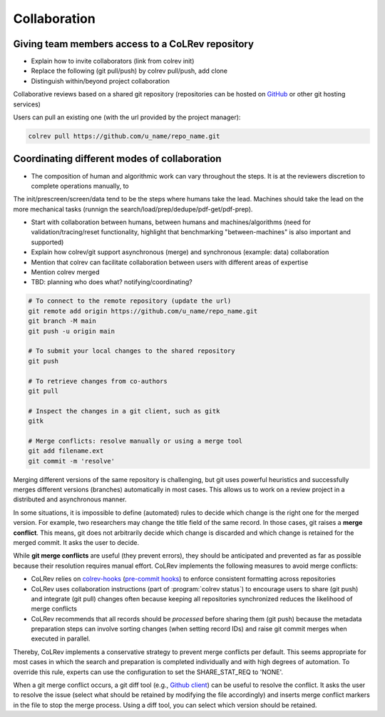 
Collaboration
==================================


Giving team members access to a CoLRev repository
-----------------------------------------------------

- Explain how to invite collaborators (link from colrev init)
- Replace the following (git pull/push) by colrev pull/push, add clone
- Distinguish within/beyond project collaboration

Collaborative reviews based on a shared git repository (repositories can be hosted on `GitHub <https://docs.github.com/en/get-started/quickstart/create-a-repo>`_ or other git hosting services)

Users can pull an existing one (with the url provided by the project manager):

.. code:: bash

	colrev pull https://github.com/u_name/repo_name.git


Coordinating different modes of collaboration
-----------------------------------------------------

- The composition of human and algorithmic work can vary throughout the steps. It is at the reviewers discretion to complete operations manually, to

The init/prescreen/screen/data tend to be the steps where humans take the lead. Machines should take the lead on the more mechanical tasks (runnign the search/load/prep/dedupe/pdf-get/pdf-prep).

- Start with collaboration between humans, between humans and machines/algorithms (need for validation/tracing/reset functionality, highlight that benchmarking "between-machines" is also important and supported)
- Explain how colrev/git support asynchronous (merge) and synchronous (example: data) collaboration
- Mention that colrev can facilitate collaboration between users with different areas of expertise
- Mention colrev merged
- TBD: planning who does what? notifying/coordinating?



.. code-block:: bash

      # To connect to the remote repository (update the url)
      git remote add origin https://github.com/u_name/repo_name.git
      git branch -M main
      git push -u origin main

      # To submit your local changes to the shared repository
      git push

      # To retrieve changes from co-authors
      git pull

      # Inspect the changes in a git client, such as gitk
      gitk

      # Merge conflicts: resolve manually or using a merge tool
      git add filename.ext
      git commit -m 'resolve'


Merging different versions of the same repository is challenging, but git uses powerful heuristics and successfully merges different versions (branches) automatically in most cases.
This allows us to work on a review project in a distributed and asynchronous manner.

In some situations, it is impossible to define (automated) rules to decide which change is the right one for the merged version.
For example, two researchers may change the title field of the same record.
In those cases, git raises a **merge conflict**.
This means, git does not arbitrarily decide which change is discarded and which change is retained for the merged commit.
It asks the user to decide.

While **git merge conflicts** are useful (they prevent errors), they should be anticipated and prevented as far as possible because their resolution requires manual effort.
CoLRev implements the following measures to avoid merge conflicts:

- CoLRev relies on `colrev-hooks <https://github.com/geritwagner/colrev-hooks>`_ (`pre-commit hooks <https://pre-commit.com/>`_) to enforce consistent formatting across repositories
- CoLRev uses collaboration instructions (part of :program:`colrev status`) to encourage users to share (git push) and integrate (git pull) changes often because keeping all repositories synchronized reduces the likelihood of merge conflicts
- CoLRev recommends that all records should be *processed* before sharing them (git push) because the metadata preparation steps can involve sorting changes (when setting record IDs) and raise git commit merges when executed in parallel.

Thereby, CoLRev implements a conservative strategy to prevent merge conflicts per default.
This seems appropriate for most cases in which the search and preparation is completed individually and with high degrees of automation.
To override this rule, experts can use the configuration to set the SHARE_STAT_REQ to 'NONE'.

When a git merge conflict occurs, a git diff tool (e.g., `Github client <https://desktop.github.com/>`_) can be useful to resolve the conflict.
It asks the user to resolve the issue (select what should be retained by modifying the file accordingly) and inserts merge conflict markers in the file to stop the merge process.
Using a diff tool, you can select which version should be retained.
